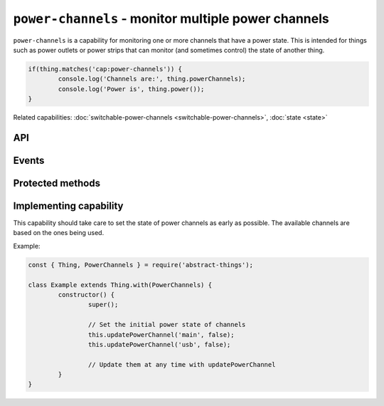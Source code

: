 ``power-channels`` - monitor multiple power channels
=====================================================

``power-channels`` is a capability for monitoring one or more channels that
have a power state. This is intended for things such as power outlets or
power strips that can monitor (and sometimes control) the state of another
thing.

.. sourcecode:: js

	if(thing.matches('cap:power-channels')) {
		console.log('Channels are:', thing.powerChannels);
		console.log('Power is', thing.power());
	}

Related capabilities: :doc:`switchable-power-channels <switchable-power-channels>`, :doc:`state <state>`

API
---

.. js:attribute:: powerChannels

	Get the power channels that this thing supports. Returns an array with
	names of channels as strings.

	Example:

	.. sourcecode:: js

		console.log(thing.powerChannels);
		console.log('First channel is', thing.powerChannels[0]);

.. js:function:: power([channel])

	Get if any channel or a specific channel is powered on. If a channel is
	specified the power state of that channel will be returned.

	:param string channel: The optional channel to get the power state for.
	:returns: Boolean indicating the power state.

	Example:

	.. sourcecode:: js

		console.log('Any channel has power:', thing.power());
		console.log('Channel 0 has power:', thing.power('0'));

.. js:attribute:: state.power

	State-key indicating if any channel is powered on.

	Example:

	.. sourcecode:: js

		console.log(thing.state.power);

.. js:attribute:: state.powerChannels

	State-key indicating the power state of individual channels.

	Example:

	.. sourcecode:: js

		console.log(thing.state.powerChannels);
		console.log(thing.state.powerChannels['name']);

Events
------

.. describe:: power

	The current power state has changed. Will be ``true`` if any channel is
	powered on.

	.. sourcecode:: js

		thing.on('power', power => console.log('power is now:', power));

.. describe:: powerChannel

	The power state of a channel has changed.

	.. sourcecode:: js

		thing.on('powerChannel', change =>
			console.log('Channel', change.channel, 'now has power', change.power)
		);

Protected methods
-----------------

.. js:function:: updatePowerChannel(channel, power)

	Update current power state of the given channel.

	:param string channel: The channel to update.
	:param boolean power: The current power state.

	Example:

	.. sourcecode:: js

		this.updatePowerChannel('0', true);

Implementing capability
-----------------------

This capability should take care to set the state of power channels as early
as possible. The available channels are based on the ones being used.

Example:

.. sourcecode:: js

	const { Thing, PowerChannels } = require('abstract-things');

	class Example extends Thing.with(PowerChannels) {
		constructor() {
			super();

			// Set the initial power state of channels
			this.updatePowerChannel('main', false);
			this.updatePowerChannel('usb', false);

			// Update them at any time with updatePowerChannel
		}
	}

